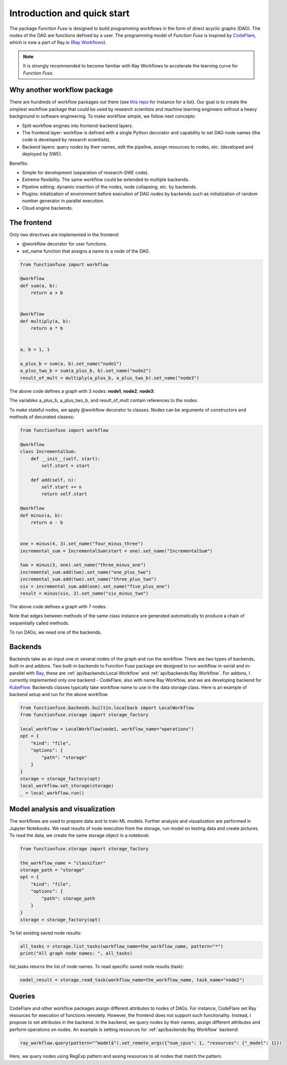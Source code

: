 Introduction and quick start
###############################

The package *Function Fuse* is designed to build 
programming workflows in the form of direct acyclic 
graphs (DAG). The nodes of the DAG are functions defined by a user. 
The programming model of *Function Fuse* is inspired by `CodeFlare <https://github.com/project-codeflare/codeflare>`_, which is now a part of Ray.io (`Ray Workflows <https://docs.ray.io/en/latest/workflows/index.html>`_). 

.. note::
    It is strongly recommended to become familiar with Ray Workflows to accelerate the learning curve for *Function Fuse*.


Why another workflow package
*****************************

There are hundreds of workflow packages out there (see `this repo <https://github.com/meirwah/awesome-workflow-engines>`_ for instance for a list). 
Our goal is to create the simplest workflow package that could be used by research scientists and machine learning engineers without a heavy background in software engineering. 
To make workflow simple, we follow next concepts:

* Split workflow engines into frontend-backend layers.
* The frontend layer: workflow is defined with a single Python decorator and capability to set DAG node names (the code is developed by research scientists).
* Backend layers: query nodes by their names, edit the pipeline, assign resources to nodes, etc. (developed and deployed by SWE).

Benefits:

* Simple for development (separation of research-SWE code). 
* Extreme flexibility. The same workflow could be extended to multiple backends.
* Pipeline editing: dynamic insertion of the nodes, node collapsing, etc. by backends.
* Plugins: intialization of environment before execution of DAG nodes by backends such as initialization of random number generator in parallel execution.
* Cloud engine backends.


The frontend
*************

Only two directives are implemented in the frontend:

* @workflow decorator for user functions.
* set_name function that assigns a name to a node of the DAG.


.. code-block:: python

    from functionfuse import workflow

    @workflow
    def sum(a, b):
        return a + b


    @workflow
    def multiply(a, b):
        return a * b


    a, b = 1, 1

    a_plus_b = sum(a, b).set_name("node1")
    a_plus_two_b = sum(a_plus_b, b).set_name("node2")
    result_of_mult = multiply(a_plus_b, a_plus_two_b).set_name("node3")

The above code defines a graph with 3 nodes: **node1**, **node2**, **node3**:

.. graphviz::

   digraph {
      "node1" -> "node2" -> "node3";
      "node1" -> "node3"
   }

The variables a_plus_b, a_plus_two_b, and result_of_mult contain references to the nodes. 

To make stateful nodes, we apply @workflow decorator to classes. Nodes can be arguments of constructors and methods of decorated clasess:

.. code-block:: python

    from functionfuse import workflow

    @workflow
    class IncrementalSum:
        def __init__(self, start):
            self.start = start

        def add(self, n):
            self.start += n
            return self.start
    
    @workflow
    def minus(a, b):
        return a - b


    one = minus(4, 3).set_name("four_minus_three")
    incremental_sum = IncrementalSum(start = one).set_name("IncrementalSum")
    
    two = minus(3, one).set_name("three_minus_one")
    incremental_sum.add(two).set_name("one_plus_two")
    incremental_sum.add(two).set_name("three_plus_two")
    six = incremental_sum.add(one).set_name("five_plus_one")
    result = minus(six, 2).set_name("six_minus_two")


The above code defines a graph with 7 nodes: 

.. graphviz::

   digraph {
      "four_minus_three" -> "IncrementalSum";
      "four_minus_three" -> "five_plus_one";
      "IncrementalSum" -> "one_plus_two" -> "three_plus_two" -> "five_plus_one" -> "six_minus_two";
      "four_minus_three" -> "three_minus_one";
      "three_minus_one" -> "one_plus_two";
      "three_minus_one" -> "three_plus_two"
   }

Note that edges between methods of the same class instance are generated automatically to produce a chain of sequentially called methods.

To run DAGs, we need one of the backends.



Backends
*********************

Backends take as an input one or several nodes of the graph and run the workflow. 
There are two types of backends, built-in and addons. 
Two built-in backends to Function Fuse package are designed to run workflow in-serial and in-parallel with `Ray <https://www.ray.io/>`_, these are :ref:`api/backends:Local Workflow` and :ref:`api/backends:Ray Workflow`. 
For addons, I currently implemented only one backend - CodeFlare, also with name Ray Workflow, and we are developing backend for `KubeFlow <https://www.kubeflow.org/>`_. 
Backends classes typically take workflow name to use in the data storage class. Here is an example of backend setup and run for the above workflow.

.. highlight:: python
.. code-block:: python

    from functionfuse.backends.builtin.localback import LocalWorkflow
    from functionfuse.storage import storage_factory

    local_workflow = LocalWorkflow(node1, workflow_name="operations")
    opt = {
        "kind": "file",
        "options": {
            "path": "storage"
        }
    }
    storage = storage_factory(opt)
    local_workflow.set_storage(storage)
    _ = local_workflow.run()



Model analysis and visualization
*********************************

The workflows are used to prepare data and to train ML models. Further analysis and visualization are performed in Jupyter Notebooks.
We read results of node execution from the storage, run model on testing data and create pictures. 
To read the data, we create the same storage object in a notebook:

.. highlight:: python
.. code-block:: python

    from functionfuse.storage import storage_factory

    the_workflow_name = "classifier"
    storage_path = "storage"
    opt = {
        "kind": "file",
        "options": {
            "path": storage_path
        }
    }
    storage = storage_factory(opt)

To list existing saved node results: 

.. highlight:: python
.. code-block:: python

    all_tasks = storage.list_tasks(workflow_name=the_workflow_name, pattern="*")
    print("All graph node names: ", all_tasks)

list_tasks returns the list of node names. To read specific saved node results (task):

.. highlight:: python
.. code-block:: python

    nodel_result = storage.read_task(workflow_name=the_workflow_name, task_name="node2")


Queries
********

CodeFlare and other workflow packages assign different attributes to nodes of DAGs. 
For instance, CodeFlare set Ray resources for execution of functions remotely. 
However, the frontend does not support such functionality. Instead, I propose to set attributes in the backend. 
In the backend, we query nodes by their names, assign different attributes and perform operations on nodes. 
An example is setting resources for :ref:`api/backends:Ray Workflow` backend:

.. code-block:: python

    ray_workflow.query(pattern="^model$").set_remote_args({"num_cpus": 1, "resources": {"_model": 1}})

Here, we query nodes using RegExp pattern and assing resources to all nodes that match the pattern.
